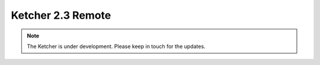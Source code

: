 ﻿Ketcher 2.3 Remote
==================

.. note::
    The Ketcher is under development. Please keep in touch for the updates.

.. raw:: html

    <iframe class="ketcher-demo" src="https://lifescience.opensource.epam.com/content/ketcher/ketcher-remote-2.3.0/index.html?api_path=/v2"/>




